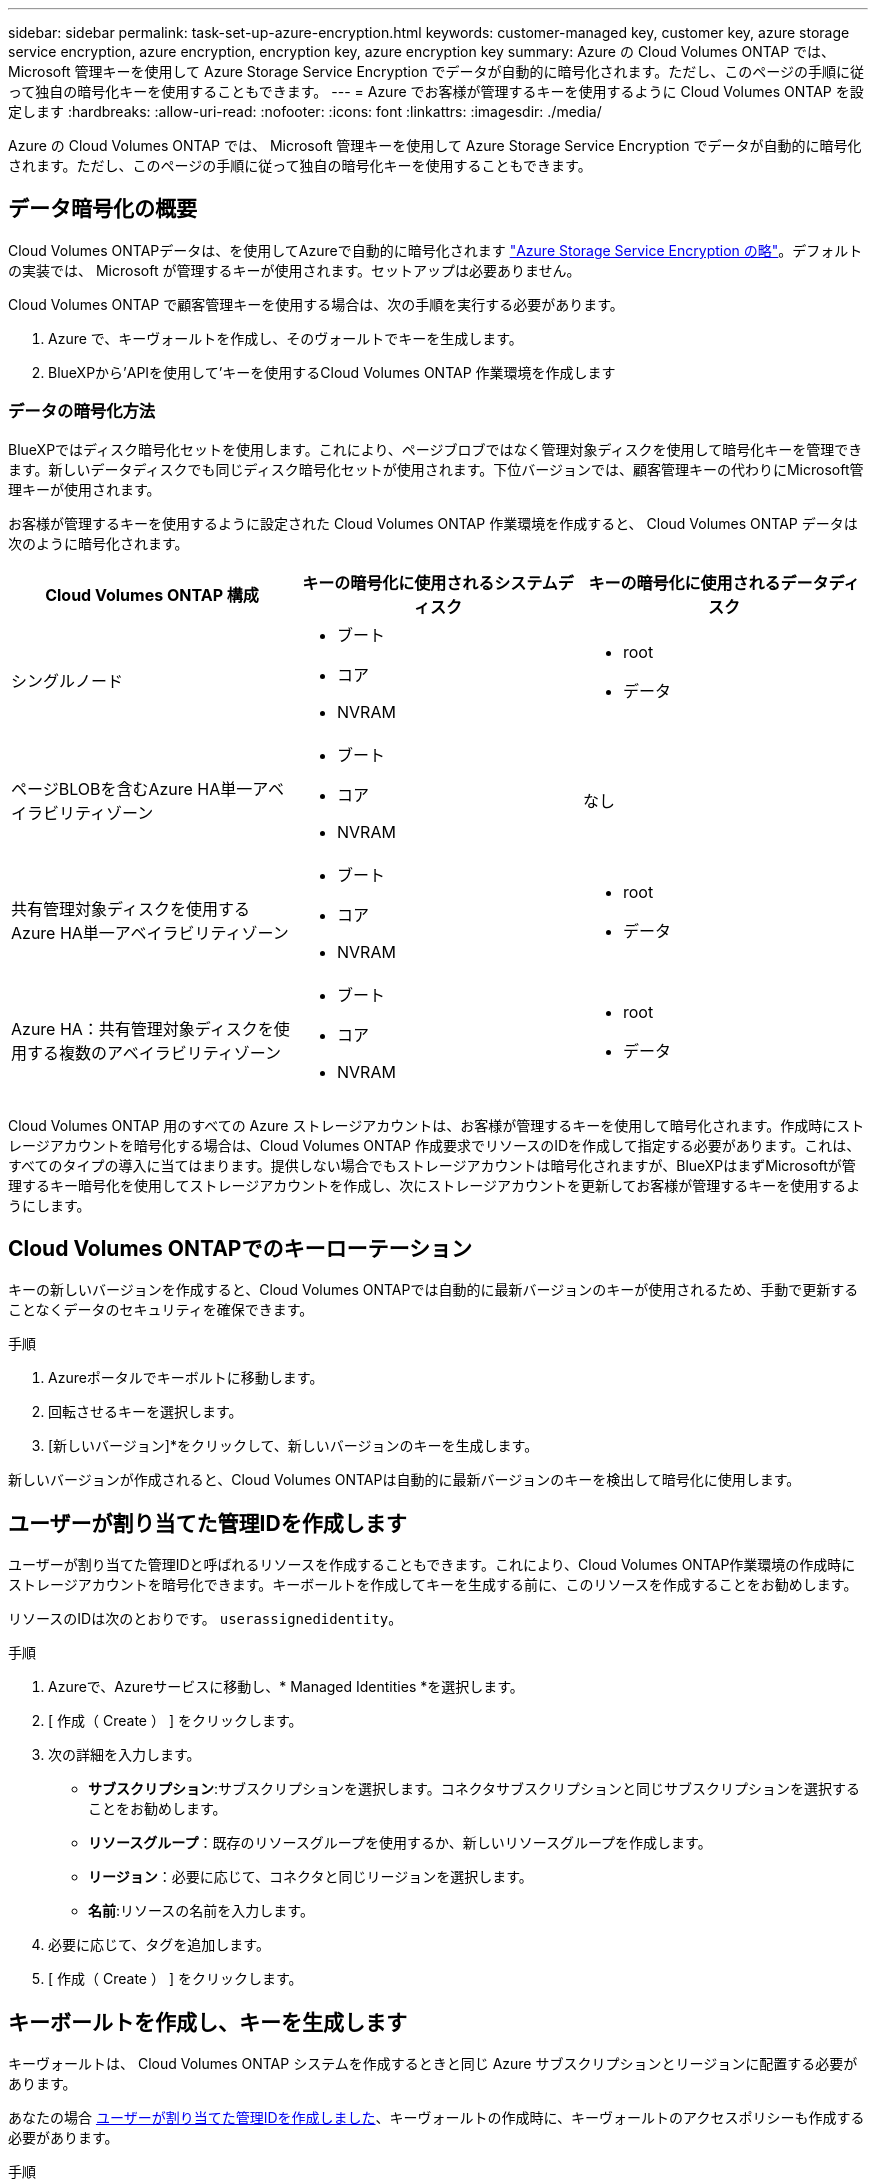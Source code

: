 ---
sidebar: sidebar 
permalink: task-set-up-azure-encryption.html 
keywords: customer-managed key, customer key, azure storage service encryption, azure encryption, encryption key, azure encryption key 
summary: Azure の Cloud Volumes ONTAP では、 Microsoft 管理キーを使用して Azure Storage Service Encryption でデータが自動的に暗号化されます。ただし、このページの手順に従って独自の暗号化キーを使用することもできます。 
---
= Azure でお客様が管理するキーを使用するように Cloud Volumes ONTAP を設定します
:hardbreaks:
:allow-uri-read: 
:nofooter: 
:icons: font
:linkattrs: 
:imagesdir: ./media/


[role="lead"]
Azure の Cloud Volumes ONTAP では、 Microsoft 管理キーを使用して Azure Storage Service Encryption でデータが自動的に暗号化されます。ただし、このページの手順に従って独自の暗号化キーを使用することもできます。



== データ暗号化の概要

Cloud Volumes ONTAPデータは、を使用してAzureで自動的に暗号化されます https://learn.microsoft.com/en-us/azure/security/fundamentals/encryption-overview["Azure Storage Service Encryption の略"^]。デフォルトの実装では、 Microsoft が管理するキーが使用されます。セットアップは必要ありません。

Cloud Volumes ONTAP で顧客管理キーを使用する場合は、次の手順を実行する必要があります。

. Azure で、キーヴォールトを作成し、そのヴォールトでキーを生成します。
. BlueXPから'APIを使用して'キーを使用するCloud Volumes ONTAP 作業環境を作成します




=== データの暗号化方法

BlueXPではディスク暗号化セットを使用します。これにより、ページブロブではなく管理対象ディスクを使用して暗号化キーを管理できます。新しいデータディスクでも同じディスク暗号化セットが使用されます。下位バージョンでは、顧客管理キーの代わりにMicrosoft管理キーが使用されます。

お客様が管理するキーを使用するように設定された Cloud Volumes ONTAP 作業環境を作成すると、 Cloud Volumes ONTAP データは次のように暗号化されます。

[cols="2a,2a,2a"]
|===
| Cloud Volumes ONTAP 構成 | キーの暗号化に使用されるシステムディスク | キーの暗号化に使用されるデータディスク 


 a| 
シングルノード
 a| 
* ブート
* コア
* NVRAM

 a| 
* root
* データ




 a| 
ページBLOBを含むAzure HA単一アベイラビリティゾーン
 a| 
* ブート
* コア
* NVRAM

 a| 
なし



 a| 
共有管理対象ディスクを使用するAzure HA単一アベイラビリティゾーン
 a| 
* ブート
* コア
* NVRAM

 a| 
* root
* データ




 a| 
Azure HA：共有管理対象ディスクを使用する複数のアベイラビリティゾーン
 a| 
* ブート
* コア
* NVRAM

 a| 
* root
* データ


|===
Cloud Volumes ONTAP 用のすべての Azure ストレージアカウントは、お客様が管理するキーを使用して暗号化されます。作成時にストレージアカウントを暗号化する場合は、Cloud Volumes ONTAP 作成要求でリソースのIDを作成して指定する必要があります。これは、すべてのタイプの導入に当てはまります。提供しない場合でもストレージアカウントは暗号化されますが、BlueXPはまずMicrosoftが管理するキー暗号化を使用してストレージアカウントを作成し、次にストレージアカウントを更新してお客様が管理するキーを使用するようにします。



== Cloud Volumes ONTAPでのキーローテーション

キーの新しいバージョンを作成すると、Cloud Volumes ONTAPでは自動的に最新バージョンのキーが使用されるため、手動で更新することなくデータのセキュリティを確保できます。

.手順
. Azureポータルでキーボルトに移動します。
. 回転させるキーを選択します。
. [新しいバージョン]*をクリックして、新しいバージョンのキーを生成します。


新しいバージョンが作成されると、Cloud Volumes ONTAPは自動的に最新バージョンのキーを検出して暗号化に使用します。



== ユーザーが割り当てた管理IDを作成します

ユーザーが割り当てた管理IDと呼ばれるリソースを作成することもできます。これにより、Cloud Volumes ONTAP作業環境の作成時にストレージアカウントを暗号化できます。キーボールトを作成してキーを生成する前に、このリソースを作成することをお勧めします。

リソースのIDは次のとおりです。 `userassignedidentity`。

.手順
. Azureで、Azureサービスに移動し、* Managed Identities *を選択します。
. [ 作成（ Create ） ] をクリックします。
. 次の詳細を入力します。
+
** *サブスクリプション*:サブスクリプションを選択します。コネクタサブスクリプションと同じサブスクリプションを選択することをお勧めします。
** *リソースグループ*：既存のリソースグループを使用するか、新しいリソースグループを作成します。
** *リージョン*：必要に応じて、コネクタと同じリージョンを選択します。
** *名前*:リソースの名前を入力します。


. 必要に応じて、タグを追加します。
. [ 作成（ Create ） ] をクリックします。




== キーボールトを作成し、キーを生成します

キーヴォールトは、 Cloud Volumes ONTAP システムを作成するときと同じ Azure サブスクリプションとリージョンに配置する必要があります。

あなたの場合 <<ユーザーが割り当てた管理IDを作成します,ユーザーが割り当てた管理IDを作成しました>>、キーヴォールトの作成時に、キーヴォールトのアクセスポリシーも作成する必要があります。

.手順
. https://docs.microsoft.com/en-us/azure/key-vault/general/quick-create-portal["Azure サブスクリプションでキーヴォールトを作成します"^]。
+
キーヴォールトの次の要件に注意してください。

+
** キーヴォールトは、 Cloud Volumes ONTAP システムと同じリージョンに配置する必要があります。
** 次のオプションを有効にする必要があります。
+
*** * Soft -delete * （このオプションはデフォルトで有効ですが、 DISABLE_NOT BE 無効にする必要があります）
*** * パージ保護 *
*** * Azure Disk Encryptionでボリュームを暗号化*（シングルノードシステム、複数ゾーンのHAペア、HA単一AZ環境）
+

NOTE: Azureのお客様が管理する暗号化キーを使用するには、キーヴォールトでAzure Diskの暗号化が有効になっている必要があります。



** ユーザが割り当てた管理IDを作成した場合は、次のオプションを有効にする必要があります。
+
*** *バックアップアクセスポリシー*




. バックアップアクセスポリシーを選択した場合は、[作成]をクリックしてキーバックアップのアクセスポリシーを作成します。そうでない場合は、手順3に進みます。
+
.. 次の権限を選択します。
+
*** 取得
*** リスト
*** 復号化します
*** 暗号化
*** キーのラップを解除します
*** ラップキー
*** 検証
*** サインだ


.. ユーザーが割り当てた管理ID（リソース）をプリンシパルとして選択します。
.. アクセスポリシーを確認して作成します。


. https://docs.microsoft.com/en-us/azure/key-vault/keys/quick-create-portal#add-a-key-to-key-vault["キーボールトでキーを生成します"^]。
+
キーに関する次の要件に注意してください。

+
** キータイプは * rsa * である必要があります。
** 推奨される RSA キー・サイズは *2048* ですが、それ以外のサイズもサポートされます。






== 暗号化キーを使用する作業環境を作成します

キーヴォールトを作成して暗号化キーを生成したら、そのキーを使用するように設定した新しい Cloud Volumes ONTAP システムを作成できます。これらの手順は、BlueXP APIを使用してサポートされています。

.必要な権限
シングルノードのCloud Volumes ONTAP システムで顧客管理キーを使用する場合は、BlueXP Connectorに次の権限があることを確認します。

[source, json]
----
"Microsoft.Compute/diskEncryptionSets/read",
"Microsoft.Compute/diskEncryptionSets/write",
"Microsoft.Compute/diskEncryptionSets/delete"
"Microsoft.KeyVault/vaults/deploy/action",
"Microsoft.KeyVault/vaults/read",
"Microsoft.KeyVault/vaults/accessPolicies/write",
"Microsoft.ManagedIdentity/userAssignedIdentities/assign/action"
----
https://docs.netapp.com/us-en/bluexp-setup-admin/reference-permissions-azure.html["権限の最新のリストを表示します"^]

.手順
. 次のBlueXP API呼び出しを使用して、Azureサブスクリプション内の主要なボルトのリストを取得します。
+
HA ペアの場合：「 GET /azure-ha/ma/metadata/vaults 」

+
シングルノードの場合：「 GET /azure-vsa/metadata/vaults 」

+
* name * および * resourcegroup * をメモします。次の手順でこれらの値を指定する必要があります。

+
https://docs.netapp.com/us-en/bluexp-automation/cm/api_ref_resources.html#azure-hametadata["この API 呼び出しの詳細を確認してください"^]。

. 次のBlueXP API呼び出しを使用して、ボルト内のキーのリストを取得します。
+
HA ペアの場合：「 GET /azure-ha/ma/metadata/keys - vault 」

+
シングルノードの場合：「 get/azure-vsa/metadata/keys - vault 」

+
* keyName * をメモします。次のステップで、その値（ボルト名とともに）を指定する必要があります。

+
https://docs.netapp.com/us-en/bluexp-automation/cm/api_ref_resources.html#azure-hametadata["この API 呼び出しの詳細を確認してください"^]。

. 次のBlueXP API呼び出しを使用してCloud Volumes ONTAP システムを作成します
+
.. HA ペアの場合：
+
「 POST/Azure/HA/ 作業環境」

+
要求の本文には次のフィールドを含める必要があります。

+
[source, json]
----
"azureEncryptionParameters": {
              "key": "keyName",
              "vaultName": "vaultName"
}
----
+

NOTE: を含めます `"userAssignedIdentity": " userAssignedIdentityId"` フィールド：ストレージアカウントの暗号化に使用するリソースを作成した場合。

+
https://docs.netapp.com/us-en/bluexp-automation/cm/api_ref_resources.html#azure-haworking-environments["この API 呼び出しの詳細を確認してください"^]。

.. シングルノードシステムの場合：
+
「 POST/Azure/VSA/Working-Environments 」

+
要求の本文には次のフィールドを含める必要があります。

+
[source, json]
----
"azureEncryptionParameters": {
              "key": "keyName",
              "vaultName": "vaultName"
}
----
+

NOTE: を含めます `"userAssignedIdentity": " userAssignedIdentityId"` フィールド：ストレージアカウントの暗号化に使用するリソースを作成した場合。

+
https://docs.netapp.com/us-en/bluexp-automation/cm/api_ref_resources.html#azure-vsaworking-environments["この API 呼び出しの詳細を確認してください"^]。





.結果
新しい Cloud Volumes ONTAP システムで、お客様が管理するキーを使用してデータを暗号化するように設定しておきます。

